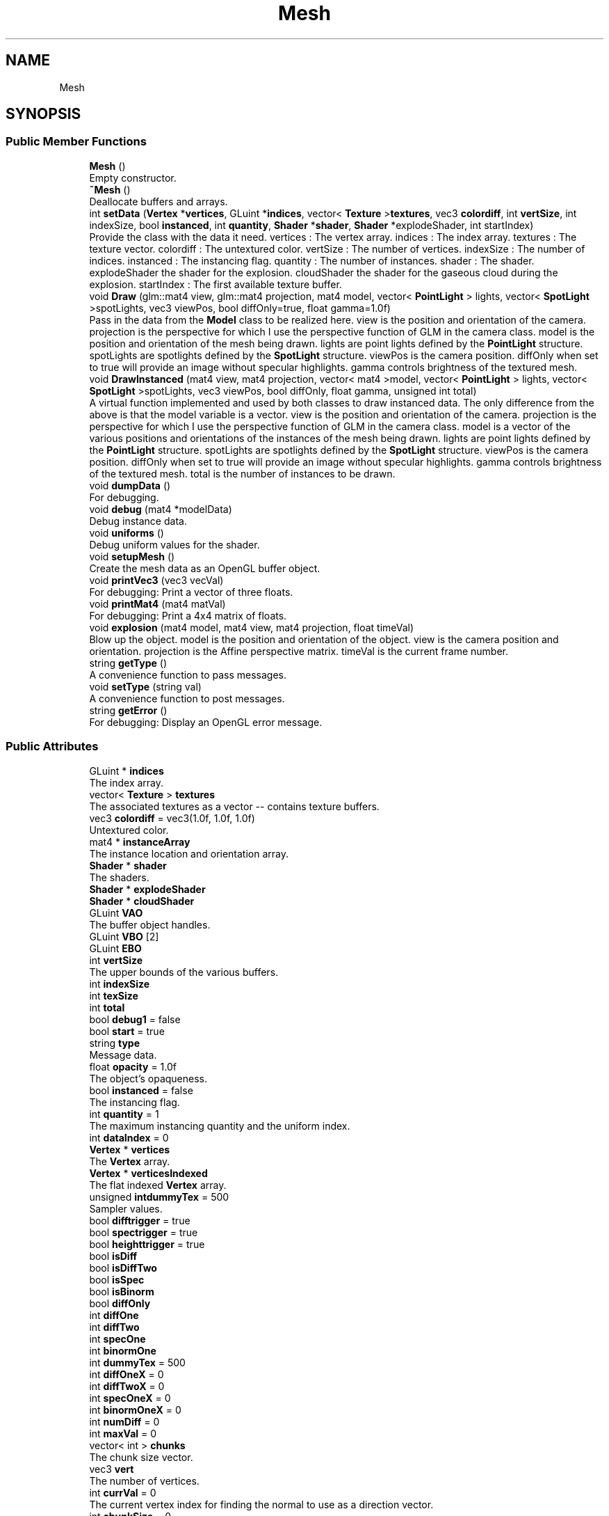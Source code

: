 .TH "Mesh" 3 "Wed May 19 2021" "Assimp OpenGL" \" -*- nroff -*-
.ad l
.nh
.SH NAME
Mesh
.SH SYNOPSIS
.br
.PP
.SS "Public Member Functions"

.in +1c
.ti -1c
.RI "\fBMesh\fP ()"
.br
.RI "Empty constructor\&. "
.ti -1c
.RI "\fB~Mesh\fP ()"
.br
.RI "Deallocate buffers and arrays\&. "
.ti -1c
.RI "int \fBsetData\fP (\fBVertex\fP *\fBvertices\fP, GLuint *\fBindices\fP, vector< \fBTexture\fP >\fBtextures\fP, vec3 \fBcolordiff\fP, int \fBvertSize\fP, int indexSize, bool \fBinstanced\fP, int \fBquantity\fP, \fBShader\fP *\fBshader\fP, \fBShader\fP *explodeShader, int startIndex)"
.br
.RI "Provide the class with the data it need\&. vertices : The vertex array\&. indices : The index array\&. textures : The texture vector\&. colordiff : The untextured color\&. vertSize : The number of vertices\&. indexSize : The number of indices\&. instanced : The instancing flag\&. quantity : The number of instances\&. shader : The shader\&. explodeShader the shader for the explosion\&. cloudShader the shader for the gaseous cloud during the explosion\&. startIndex : The first available texture buffer\&. "
.ti -1c
.RI "void \fBDraw\fP (glm::mat4 view, glm::mat4 projection, mat4 model, vector< \fBPointLight\fP > lights, vector< \fBSpotLight\fP >spotLights, vec3 viewPos, bool diffOnly=true, float gamma=1\&.0f)"
.br
.RI "Pass in the data from the \fBModel\fP class to be realized here\&. view is the position and orientation of the camera\&. projection is the perspective for which I use the perspective function of GLM in the camera class\&. model is the position and orientation of the mesh being drawn\&. lights are point lights defined by the \fBPointLight\fP structure\&. spotLights are spotlights defined by the \fBSpotLight\fP structure\&. viewPos is the camera position\&. diffOnly when set to true will provide an image without specular highlights\&. gamma controls brightness of the textured mesh\&. "
.ti -1c
.RI "void \fBDrawInstanced\fP (mat4 view, mat4 projection, vector< mat4 >model, vector< \fBPointLight\fP > lights, vector< \fBSpotLight\fP >spotLights, vec3 viewPos, bool diffOnly, float gamma, unsigned int total)"
.br
.RI "A virtual function implemented and used by both classes to draw instanced data\&. The only difference from the above is that the model variable is a vector\&. view is the position and orientation of the camera\&. projection is the perspective for which I use the perspective function of GLM in the camera class\&. model is a vector of the various positions and orientations of the instances of the mesh being drawn\&. lights are point lights defined by the \fBPointLight\fP structure\&. spotLights are spotlights defined by the \fBSpotLight\fP structure\&. viewPos is the camera position\&. diffOnly when set to true will provide an image without specular highlights\&. gamma controls brightness of the textured mesh\&. total is the number of instances to be drawn\&. "
.ti -1c
.RI "void \fBdumpData\fP ()"
.br
.RI "For debugging\&. "
.ti -1c
.RI "void \fBdebug\fP (mat4 *modelData)"
.br
.RI "Debug instance data\&. "
.ti -1c
.RI "void \fBuniforms\fP ()"
.br
.RI "Debug uniform values for the shader\&. "
.ti -1c
.RI "void \fBsetupMesh\fP ()"
.br
.RI "Create the mesh data as an OpenGL buffer object\&. "
.ti -1c
.RI "void \fBprintVec3\fP (vec3 vecVal)"
.br
.RI "For debugging: Print a vector of three floats\&. "
.ti -1c
.RI "void \fBprintMat4\fP (mat4 matVal)"
.br
.RI "For debugging: Print a 4x4 matrix of floats\&. "
.ti -1c
.RI "void \fBexplosion\fP (mat4 model, mat4 view, mat4 projection, float timeVal)"
.br
.RI "Blow up the object\&. model is the position and orientation of the object\&. view is the camera position and orientation\&. projection is the Affine perspective matrix\&. timeVal is the current frame number\&. "
.ti -1c
.RI "string \fBgetType\fP ()"
.br
.RI "A convenience function to pass messages\&. "
.ti -1c
.RI "void \fBsetType\fP (string val)"
.br
.RI "A convenience function to post messages\&. "
.ti -1c
.RI "string \fBgetError\fP ()"
.br
.RI "For debugging: Display an OpenGL error message\&. "
.in -1c
.SS "Public Attributes"

.in +1c
.ti -1c
.RI "GLuint * \fBindices\fP"
.br
.RI "The index array\&. "
.ti -1c
.RI "vector< \fBTexture\fP > \fBtextures\fP"
.br
.RI "The associated textures as a vector -- contains texture buffers\&. "
.ti -1c
.RI "vec3 \fBcolordiff\fP = vec3(1\&.0f, 1\&.0f, 1\&.0f)"
.br
.RI "Untextured color\&. "
.ti -1c
.RI "mat4 * \fBinstanceArray\fP"
.br
.RI "The instance location and orientation array\&. "
.ti -1c
.RI "\fBShader\fP * \fBshader\fP"
.br
.RI "The shaders\&. "
.ti -1c
.RI "\fBShader\fP * \fBexplodeShader\fP"
.br
.ti -1c
.RI "\fBShader\fP * \fBcloudShader\fP"
.br
.ti -1c
.RI "GLuint \fBVAO\fP"
.br
.RI "The buffer object handles\&. "
.ti -1c
.RI "GLuint \fBVBO\fP [2]"
.br
.ti -1c
.RI "GLuint \fBEBO\fP"
.br
.ti -1c
.RI "int \fBvertSize\fP"
.br
.RI "The upper bounds of the various buffers\&. "
.ti -1c
.RI "int \fBindexSize\fP"
.br
.ti -1c
.RI "int \fBtexSize\fP"
.br
.ti -1c
.RI "int \fBtotal\fP"
.br
.ti -1c
.RI "bool \fBdebug1\fP = false"
.br
.ti -1c
.RI "bool \fBstart\fP = true"
.br
.ti -1c
.RI "string \fBtype\fP"
.br
.RI "Message data\&. "
.ti -1c
.RI "float \fBopacity\fP = 1\&.0f"
.br
.RI "The object's opaqueness\&. "
.ti -1c
.RI "bool \fBinstanced\fP = false"
.br
.RI "The instancing flag\&. "
.ti -1c
.RI "int \fBquantity\fP = 1"
.br
.RI "The maximum instancing quantity and the uniform index\&. "
.ti -1c
.RI "int \fBdataIndex\fP = 0"
.br
.ti -1c
.RI "\fBVertex\fP * \fBvertices\fP"
.br
.RI "The \fBVertex\fP array\&. "
.ti -1c
.RI "\fBVertex\fP * \fBverticesIndexed\fP"
.br
.RI "The flat indexed \fBVertex\fP array\&. "
.ti -1c
.RI "unsigned \fBintdummyTex\fP = 500"
.br
.RI "Sampler values\&. "
.ti -1c
.RI "bool \fBdifftrigger\fP = true"
.br
.ti -1c
.RI "bool \fBspectrigger\fP = true"
.br
.ti -1c
.RI "bool \fBheighttrigger\fP = true"
.br
.ti -1c
.RI "bool \fBisDiff\fP"
.br
.ti -1c
.RI "bool \fBisDiffTwo\fP"
.br
.ti -1c
.RI "bool \fBisSpec\fP"
.br
.ti -1c
.RI "bool \fBisBinorm\fP"
.br
.ti -1c
.RI "bool \fBdiffOnly\fP"
.br
.ti -1c
.RI "int \fBdiffOne\fP"
.br
.ti -1c
.RI "int \fBdiffTwo\fP"
.br
.ti -1c
.RI "int \fBspecOne\fP"
.br
.ti -1c
.RI "int \fBbinormOne\fP"
.br
.ti -1c
.RI "int \fBdummyTex\fP = 500"
.br
.ti -1c
.RI "int \fBdiffOneX\fP = 0"
.br
.ti -1c
.RI "int \fBdiffTwoX\fP = 0"
.br
.ti -1c
.RI "int \fBspecOneX\fP = 0"
.br
.ti -1c
.RI "int \fBbinormOneX\fP = 0"
.br
.ti -1c
.RI "int \fBnumDiff\fP = 0"
.br
.ti -1c
.RI "int \fBmaxVal\fP = 0"
.br
.ti -1c
.RI "vector< int > \fBchunks\fP"
.br
.RI "The chunk size vector\&. "
.ti -1c
.RI "vec3 \fBvert\fP"
.br
.RI "The number of vertices\&. "
.ti -1c
.RI "int \fBcurrVal\fP = 0"
.br
.RI "The current vertex index for finding the normal to use as a direction vector\&. "
.ti -1c
.RI "int \fBchunkSize\fP = 0"
.br
.RI "The size of the current chunk\&. "
.ti -1c
.RI "int \fBchunkCount\fP = 0"
.br
.RI "The total number of chunks\&. "
.ti -1c
.RI "int \fBcount\fP = 0"
.br
.RI "A counter\&. "
.ti -1c
.RI "mat4 \fBchunkLoc\fP"
.br
.RI "The chunk's location and orientation\&. "
.ti -1c
.RI "mat4 \fBchunkArray\fP []"
.br
.RI "The array of chunk locations and orientation\&. "
.in -1c
.SH "Detailed Description"
.PP 
that encapsulates creating and displaying of a mesh\&. It can produce both textured and untextured meshes and provides for blowing up the object\&. 
.SH "Member Function Documentation"
.PP 
.SS "void Mesh::Draw (glm::mat4 view, glm::mat4 projection, mat4 model, vector< \fBPointLight\fP > lights, vector< \fBSpotLight\fP > spotLights, vec3 viewPos, bool diffOnly = \fCtrue\fP, float gamma = \fC1\&.0f\fP)"

.PP
Pass in the data from the \fBModel\fP class to be realized here\&. view is the position and orientation of the camera\&. projection is the perspective for which I use the perspective function of GLM in the camera class\&. model is the position and orientation of the mesh being drawn\&. lights are point lights defined by the \fBPointLight\fP structure\&. spotLights are spotlights defined by the \fBSpotLight\fP structure\&. viewPos is the camera position\&. diffOnly when set to true will provide an image without specular highlights\&. gamma controls brightness of the textured mesh\&. Draw the object\&. Bind appropriate textures Here we allow for the three types of textures: Diffuse, specular and binormal or bumpmap\&. 
.SS "void Mesh::DrawInstanced (mat4 view, mat4 projection, vector< mat4 > model, vector< \fBPointLight\fP > lights, vector< \fBSpotLight\fP > spotLights, vec3 viewPos, bool diffOnly, float gamma, unsigned int total)"

.PP
A virtual function implemented and used by both classes to draw instanced data\&. The only difference from the above is that the model variable is a vector\&. view is the position and orientation of the camera\&. projection is the perspective for which I use the perspective function of GLM in the camera class\&. model is a vector of the various positions and orientations of the instances of the mesh being drawn\&. lights are point lights defined by the \fBPointLight\fP structure\&. spotLights are spotlights defined by the \fBSpotLight\fP structure\&. viewPos is the camera position\&. diffOnly when set to true will provide an image without specular highlights\&. gamma controls brightness of the textured mesh\&. total is the number of instances to be drawn\&. Draw the object\&. Bind appropriate textures Here we allow for the three types of textures: Diffuse, specular and binormal or bumpmap\&.
.PP
Pass the image indices and cube distances\&. 
.SS "void Mesh::explosion (mat4 model, mat4 view, mat4 projection, float timeVal)"

.PP
Blow up the object\&. model is the position and orientation of the object\&. view is the camera position and orientation\&. projection is the Affine perspective matrix\&. timeVal is the current frame number\&. Pass the vertex location information\&. 
.SS "int Mesh::setData (\fBVertex\fP * vertices, GLuint * indices, vector< \fBTexture\fP > textures, vec3 colordiff, int vertSize, int indexSize, bool instanced, int quantity, \fBShader\fP * shader, \fBShader\fP * explodeShader, int startIndex)"

.PP
Provide the class with the data it need\&. vertices : The vertex array\&. indices : The index array\&. textures : The texture vector\&. colordiff : The untextured color\&. vertSize : The number of vertices\&. indexSize : The number of indices\&. instanced : The instancing flag\&. quantity : The number of instances\&. shader : The shader\&. explodeShader the shader for the explosion\&. cloudShader the shader for the gaseous cloud during the explosion\&. startIndex : The first available texture buffer\&. Create individual chunks for the explosion\&. Each chunk has chunkSize * 3 vertices (chunkSize triangles)\&.
.PP
Bind appropriate textures Here we allow for the three types of textures: Diffuse, specular and binormal or bumpmap\&.
.PP
\fBTexture\fP present\&. 
.SS "void Mesh::setupMesh ()"

.PP
Create the mesh data as an OpenGL buffer object\&. Allocate the vertex array and index buffer\&. 
.SH "Member Data Documentation"
.PP 
.SS "int Mesh::diffOne"
These integers contain the buffer values for the diffuse, specular and binormal textures\&. If no texture is assigned a dummy value is given\&. 
.SS "int Mesh::diffOneX = 0"
These integers tell what the index of the texture is in the texture vector for each type of texture\&. numDiff is the number of diffuse textures\&. 
.SS "bool Mesh::difftrigger = true"
These booleans indicate no diffuse, specular or binormal textures have been assigned\&. When the program assigns a valid buffer value for that texture they are triggered to false\&. Later they are used to assign dummy values to buffers with no texture and indicate that no texture of a given type is present\&. 
.SS "bool Mesh::isDiff"
These booleans are switched to true if there is a diffuse, specular or binormal texture found\&. 
.SS "int Mesh::maxVal = 0"
The explosion chunk data\&. The maximum possible number of chunks\&. 

.SH "Author"
.PP 
Generated automatically by Doxygen for Assimp OpenGL from the source code\&.
